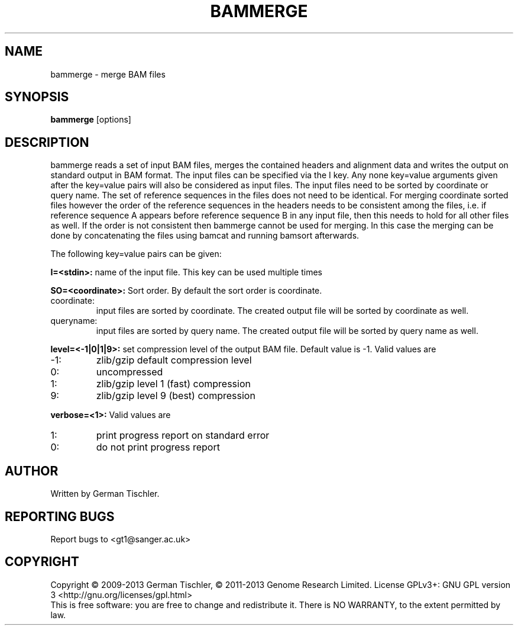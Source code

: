 .TH BAMMERGE 1 "October 2013" BIOBAMBAM
.SH NAME
bammerge - merge BAM files
.SH SYNOPSIS
.PP
.B bammerge
[options]
.SH DESCRIPTION
bammerge reads a set of input BAM files, merges the contained headers and
alignment data and writes the output on standard output in BAM format. The
input files can be specified via the I key. Any none key=value arguments
given after the key=value pairs will also be considered as input files. The
input files need to be sorted by coordinate or query name. The set of
reference sequences in the files does not need to be identical. For merging
coordinate sorted files however the order of the reference sequences in the 
headers needs to be consistent among the files, i.e. if reference sequence 
A appears before reference sequence B in any input file, then this needs 
to hold for all other files as well. If the order is not consistent then
bammerge cannot be used for merging. In this case the merging can be done
by concatenating the files using bamcat and running bamsort afterwards.
.PP
The following key=value pairs can be given:
.PP
.B I=<stdin>: 
name of the input file. This key can be used multiple times
.PP
.B SO=<coordinate>:
Sort order. By default the sort order is coordinate.
.IP coordinate:
input files are sorted by coordinate. The created output file will be sorted by coordinate as well.
.IP queryname:
input files are sorted by query name. The created output file will be sorted by query name as well.
.PP
.B level=<-1|0|1|9>:
set compression level of the output BAM file. Default value is -1. Valid
values are
.IP -1:
zlib/gzip default compression level
.IP 0:
uncompressed
.IP 1:
zlib/gzip level 1 (fast) compression
.IP 9:
zlib/gzip level 9 (best) compression
.PP
.B verbose=<1>:
Valid values are
.IP 1:
print progress report on standard error
.IP 0:
do not print progress report
.SH AUTHOR
Written by German Tischler.
.SH "REPORTING BUGS"
Report bugs to <gt1@sanger.ac.uk>
.SH COPYRIGHT
Copyright \(co 2009-2013 German Tischler, \(co 2011-2013 Genome Research Limited.
License GPLv3+: GNU GPL version 3 <http://gnu.org/licenses/gpl.html>
.br
This is free software: you are free to change and redistribute it.
There is NO WARRANTY, to the extent permitted by law.
